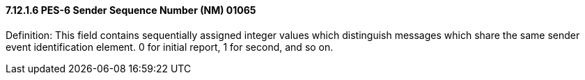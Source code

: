 ==== 7.12.1.6 PES-6 Sender Sequence Number (NM) 01065

Definition: This field contains sequentially assigned integer values which distinguish messages which share the same sender event identification element. 0 for initial report, 1 for second, and so on.

